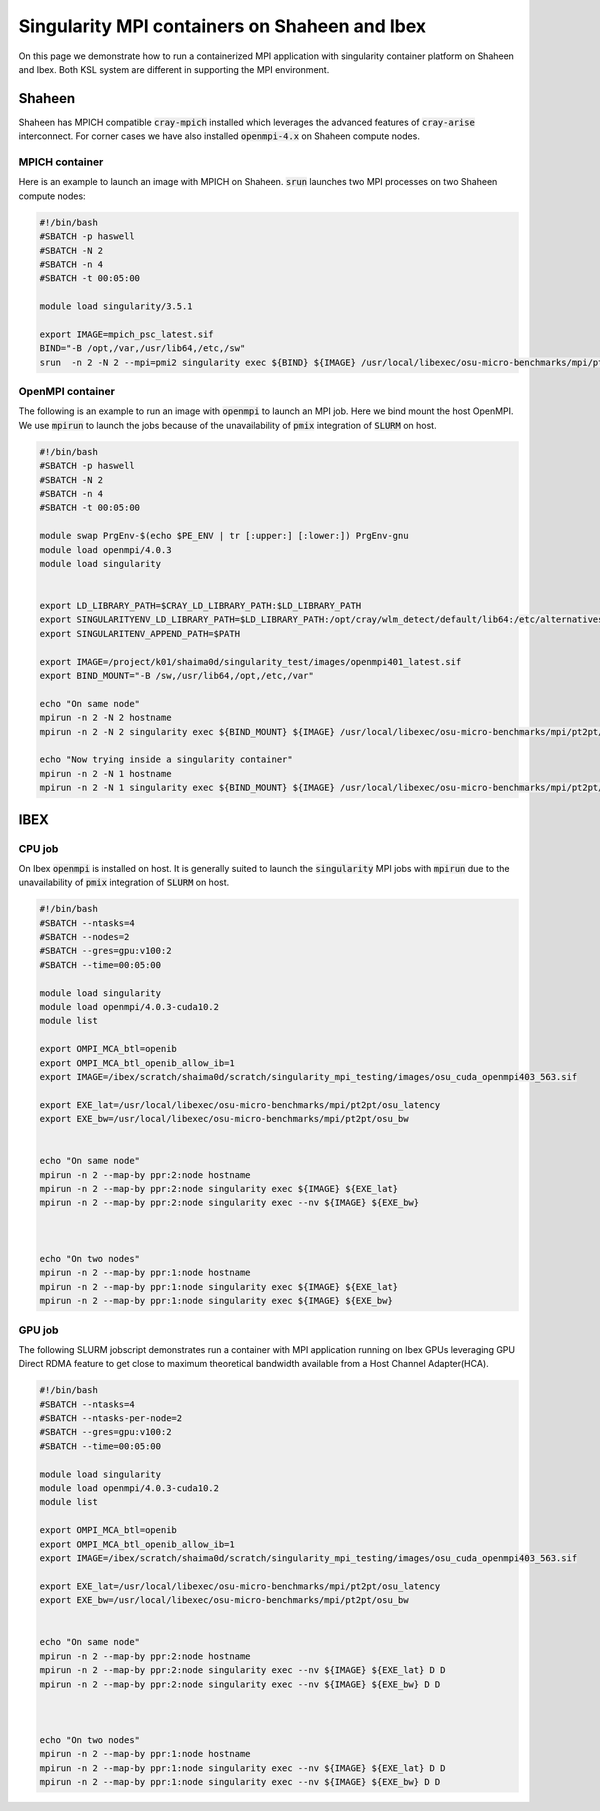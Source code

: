 .. sectionauthor:: Mohsin Ahmed Shaikh <mohsin.shaikh@kaust.edu.sa>
.. meta::
    :description: mpi container examples
    :keywords: krccl, container, mpi

.. _mpi_container_example:

==============================================
Singularity MPI containers on Shaheen and Ibex
==============================================

On this page we demonstrate how to run a containerized MPI application with singularity container platform on Shaheen and Ibex. Both KSL system are different in supporting the MPI environment. 

Shaheen
=======

Shaheen has MPICH compatible :code:`cray-mpich` installed which leverages the advanced features of :code:`cray-arise` interconnect. For corner cases we have also installed :code:`openmpi-4.x` on Shaheen compute nodes.

MPICH container
---------------

Here is an example to launch an image with MPICH on Shaheen. :code:`srun` launches two MPI processes on two Shaheen compute nodes:

.. code-block:: bash

    #!/bin/bash 
    #SBATCH -p haswell
    #SBATCH -N 2
    #SBATCH -n 4
    #SBATCH -t 00:05:00

    module load singularity/3.5.1

    export IMAGE=mpich_psc_latest.sif
    BIND="-B /opt,/var,/usr/lib64,/etc,/sw"
    srun  -n 2 -N 2 --mpi=pmi2 singularity exec ${BIND} ${IMAGE} /usr/local/libexec/osu-micro-benchmarks/mpi/pt2pt/osu_latency

OpenMPI container
-----------------

The following is an example to run an image with :code:`openmpi` to launch an MPI job. Here we bind mount the host OpenMPI. We use :code:`mpirun` to launch the jobs because of the unavailability of :code:`pmix` integration of :code:`SLURM` on host.

.. code-block:: bash

    #!/bin/bash 
    #SBATCH -p haswell
    #SBATCH -N 2
    #SBATCH -n 4
    #SBATCH -t 00:05:00

    module swap PrgEnv-$(echo $PE_ENV | tr [:upper:] [:lower:]) PrgEnv-gnu
    module load openmpi/4.0.3
    module load singularity


    export LD_LIBRARY_PATH=$CRAY_LD_LIBRARY_PATH:$LD_LIBRARY_PATH
    export SINGULARITYENV_LD_LIBRARY_PATH=$LD_LIBRARY_PATH:/opt/cray/wlm_detect/default/lib64:/etc/alternatives:/usr/lib64:/usr/lib
    export SINGULARITENV_APPEND_PATH=$PATH

    export IMAGE=/project/k01/shaima0d/singularity_test/images/openmpi401_latest.sif
    export BIND_MOUNT="-B /sw,/usr/lib64,/opt,/etc,/var"

    echo "On same node"
    mpirun -n 2 -N 2 hostname
    mpirun -n 2 -N 2 singularity exec ${BIND_MOUNT} ${IMAGE} /usr/local/libexec/osu-micro-benchmarks/mpi/pt2pt/osu_latency

    echo "Now trying inside a singularity container"
    mpirun -n 2 -N 1 hostname
    mpirun -n 2 -N 1 singularity exec ${BIND_MOUNT} ${IMAGE} /usr/local/libexec/osu-micro-benchmarks/mpi/pt2pt/osu_latency 

IBEX
====

CPU job
-------

On Ibex :code:`openmpi` is installed on host. It is generally suited to launch the :code:`singularity` MPI jobs with :code:`mpirun` due to the unavailability of :code:`pmix` integration of :code:`SLURM` on host. 

.. code-block:: bash

    #!/bin/bash 
    #SBATCH --ntasks=4
    #SBATCH --nodes=2
    #SBATCH --gres=gpu:v100:2
    #SBATCH --time=00:05:00

    module load singularity
    module load openmpi/4.0.3-cuda10.2
    module list

    export OMPI_MCA_btl=openib
    export OMPI_MCA_btl_openib_allow_ib=1
    export IMAGE=/ibex/scratch/shaima0d/scratch/singularity_mpi_testing/images/osu_cuda_openmpi403_563.sif

    export EXE_lat=/usr/local/libexec/osu-micro-benchmarks/mpi/pt2pt/osu_latency
    export EXE_bw=/usr/local/libexec/osu-micro-benchmarks/mpi/pt2pt/osu_bw


    echo "On same node"
    mpirun -n 2 --map-by ppr:2:node hostname
    mpirun -n 2 --map-by ppr:2:node singularity exec ${IMAGE} ${EXE_lat}
    mpirun -n 2 --map-by ppr:2:node singularity exec --nv ${IMAGE} ${EXE_bw}



    echo "On two nodes"
    mpirun -n 2 --map-by ppr:1:node hostname
    mpirun -n 2 --map-by ppr:1:node singularity exec ${IMAGE} ${EXE_lat}
    mpirun -n 2 --map-by ppr:1:node singularity exec ${IMAGE} ${EXE_bw}

GPU job
-------

The following SLURM jobscript demonstrates run a container with MPI application running on Ibex GPUs leveraging GPU Direct RDMA feature to get close to maximum theoretical bandwidth available from a Host Channel Adapter(HCA).

.. code-block:: bash

    #!/bin/bash 
    #SBATCH --ntasks=4
    #SBATCH --ntasks-per-node=2
    #SBATCH --gres=gpu:v100:2
    #SBATCH --time=00:05:00

    module load singularity
    module load openmpi/4.0.3-cuda10.2
    module list

    export OMPI_MCA_btl=openib
    export OMPI_MCA_btl_openib_allow_ib=1
    export IMAGE=/ibex/scratch/shaima0d/scratch/singularity_mpi_testing/images/osu_cuda_openmpi403_563.sif

    export EXE_lat=/usr/local/libexec/osu-micro-benchmarks/mpi/pt2pt/osu_latency
    export EXE_bw=/usr/local/libexec/osu-micro-benchmarks/mpi/pt2pt/osu_bw


    echo "On same node"
    mpirun -n 2 --map-by ppr:2:node hostname
    mpirun -n 2 --map-by ppr:2:node singularity exec --nv ${IMAGE} ${EXE_lat} D D
    mpirun -n 2 --map-by ppr:2:node singularity exec --nv ${IMAGE} ${EXE_bw} D D



    echo "On two nodes"
    mpirun -n 2 --map-by ppr:1:node hostname
    mpirun -n 2 --map-by ppr:1:node singularity exec --nv ${IMAGE} ${EXE_lat} D D
    mpirun -n 2 --map-by ppr:1:node singularity exec --nv ${IMAGE} ${EXE_bw} D D